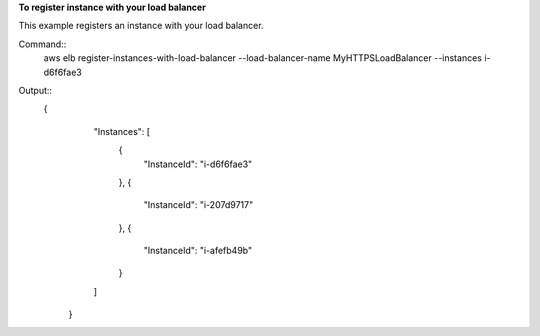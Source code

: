 **To register instance with your load balancer**

This example registers an instance with your load balancer.

Command::
      aws elb register-instances-with-load-balancer --load-balancer-name MyHTTPSLoadBalancer --instances i-d6f6fae3


Output::
   {
      "Instances": [
        {
            "InstanceId": "i-d6f6fae3"
        },
        {
            "InstanceId": "i-207d9717"
        },
        {
            "InstanceId": "i-afefb49b"
        }
      ]
    }

